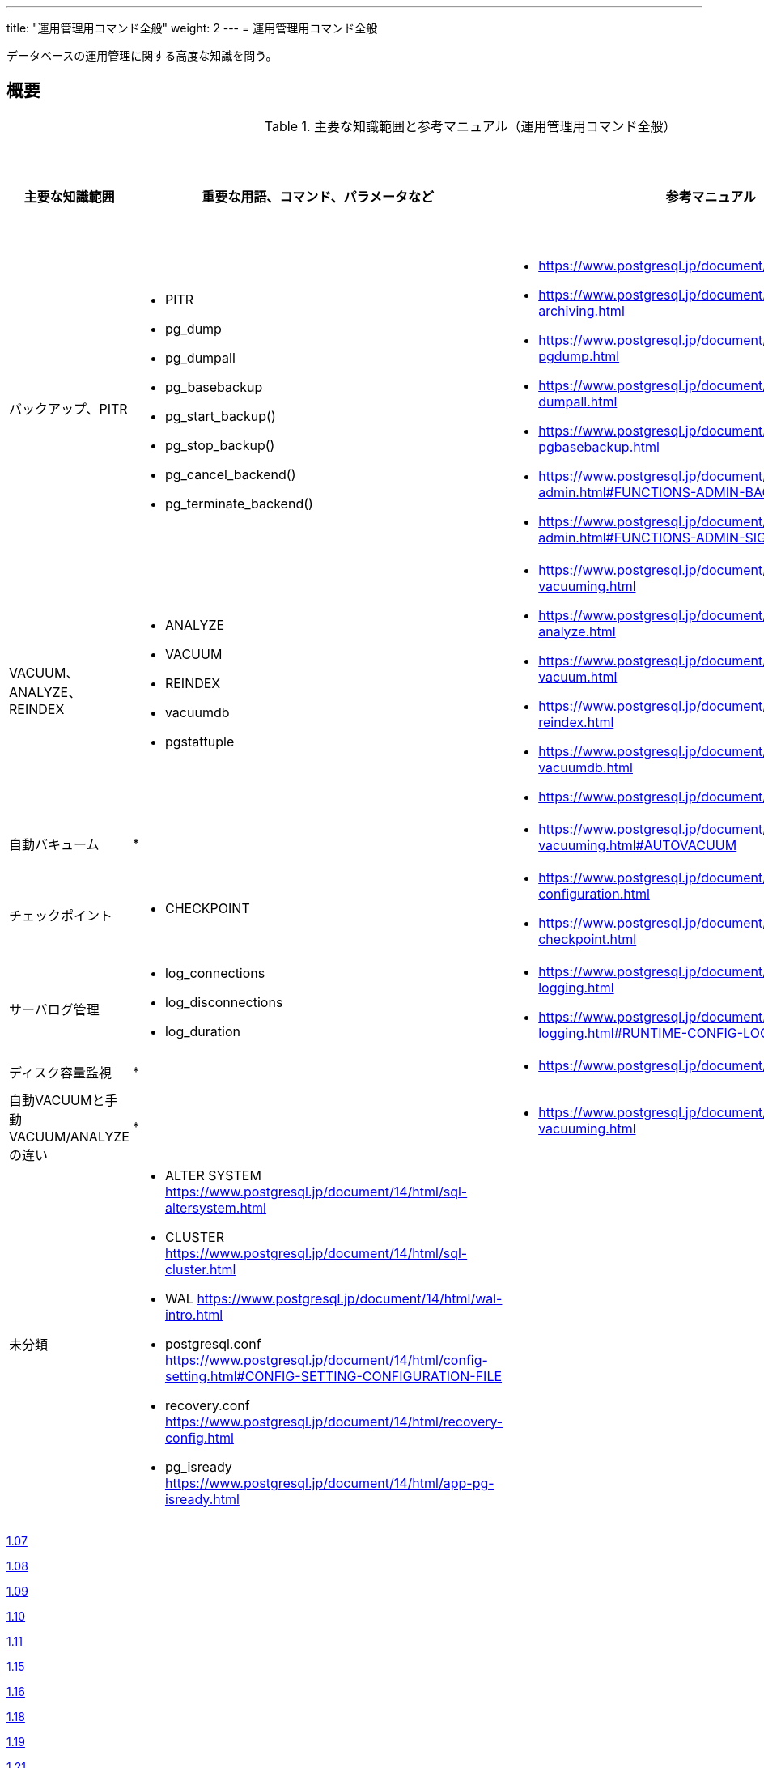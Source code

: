 ---
title: "運用管理用コマンド全般"
weight: 2
---
= 運用管理用コマンド全般

データベースの運用管理に関する高度な知識を問う。

== 概要

.主要な知識範囲と参考マニュアル（運用管理用コマンド全般）
[options="header,autowidth",stripes=hover]
|===
|主要な知識範囲 |重要な用語、コマンド、パラメータなど |参考マニュアル |サンプル問題

|バックアップ、PITR
a|
* PITR
* pg_dump
* pg_dumpall
* pg_basebackup
* pg_start_backup()
* pg_stop_backup()
* pg_cancel_backend()
* pg_terminate_backend()
a|
* https://www.postgresql.jp/document/14/html/backup.html
* https://www.postgresql.jp/document/14/html/continuous-archiving.html
* https://www.postgresql.jp/document/14/html/app-pgdump.html
* https://www.postgresql.jp/document/14/html/app-pg-dumpall.html
* https://www.postgresql.jp/document/14/html/app-pgbasebackup.html
* https://www.postgresql.jp/document/14/html/functions-admin.html#FUNCTIONS-ADMIN-BACKUP
* https://www.postgresql.jp/document/14/html/functions-admin.html#FUNCTIONS-ADMIN-SIGNAL
a|

|VACUUM、ANALYZE、REINDEX
a|
* ANALYZE
* VACUUM
* REINDEX
* vacuumdb
* pgstattuple
a|
* https://www.postgresql.jp/document/14/html/routine-vacuuming.html
* https://www.postgresql.jp/document/14/html/sql-analyze.html
* https://www.postgresql.jp/document/14/html/sql-vacuum.html
* https://www.postgresql.jp/document/14/html/sql-reindex.html
* https://www.postgresql.jp/document/14/html/app-vacuumdb.html
* https://www.postgresql.jp/document/14/html/pgstattuple.html
a|

|自動バキューム
a|
* 
a|
* https://www.postgresql.jp/document/14/html/routine-vacuuming.html#AUTOVACUUM
a|

|チェックポイント
a|
* CHECKPOINT
a|
* https://www.postgresql.jp/document/14/html/wal-configuration.html
* https://www.postgresql.jp/document/14/html/sql-checkpoint.html
a|

|サーバログ管理
a|
* log_connections
* log_disconnections
* log_duration
a|
* https://www.postgresql.jp/document/14/html/runtime-config-logging.html
* https://www.postgresql.jp/document/14/html/runtime-config-logging.html#RUNTIME-CONFIG-LOGGING-WHAT
a|

|ディスク容量監視
a|
* 
a|
* https://www.postgresql.jp/document/14/html/diskusage.html
a|

|自動VACUUMと手動VACUUM/ANALYZEの違い
a|
* 
a|
* https://www.postgresql.jp/document/14/html/routine-vacuuming.html
a|

|未分類
a|
* ALTER SYSTEM	https://www.postgresql.jp/document/14/html/sql-altersystem.html
* CLUSTER	https://www.postgresql.jp/document/14/html/sql-cluster.html
* WAL	https://www.postgresql.jp/document/14/html/wal-intro.html
* postgresql.conf	https://www.postgresql.jp/document/14/html/config-setting.html#CONFIG-SETTING-CONFIGURATION-FILE
* recovery.conf	https://www.postgresql.jp/document/14/html/recovery-config.html
* pg_isready	https://www.postgresql.jp/document/14/html/app-pg-isready.html
a|
a|

|===

https://oss-db.jp/sample/gold_management_01/07_140307[1.07]

https://oss-db.jp/sample/gold_management_01/08_140702[1.08]

https://oss-db.jp/sample/gold_management_01/09_140812[1.09]

https://oss-db.jp/sample/gold_management_01/10_141027[1.10]

https://oss-db.jp/sample/gold_management_01/11_150123[1.11]

https://oss-db.jp/sample/gold_management_01/15_150924[1.15]

https://oss-db.jp/sample/gold_management_01/16_170313[1.16]

https://oss-db.jp/sample/gold_management_01/18_190212[1.18]

https://oss-db.jp/sample/gold_management_01/19_190328[1.19]

https://oss-db.jp/sample/gold_management_01/21_190612[1.21]


== バックアップ、PITR

=== 覚えるべきこと

=== 想定試験問題と解法


== VACUUM、ANALYZE、REINDEX

=== 覚えるべきこと

=== 想定試験問題と解法


== 自動バキューム

=== 覚えるべきこと

=== 想定試験問題と解法




== チェックポイント

=== 覚えるべきこと

=== 想定試験問題と解法




== サーバログ管理

=== 覚えるべきこと

=== 想定試験問題と解法




== ディスク容量監視

=== 覚えるべきこと

=== 想定試験問題と解法




== 自動VACUUMと手動VACUUM/ANALYZEの違い

=== 覚えるべきこと

=== 想定試験問題と解法


